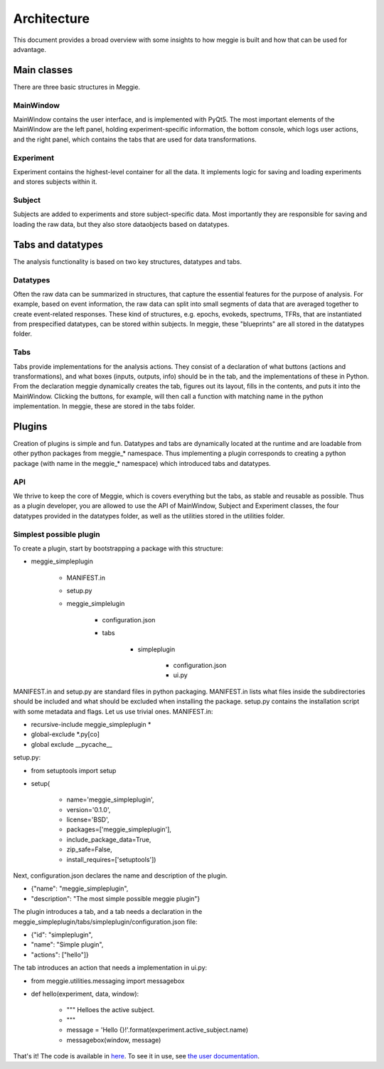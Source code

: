 Architecture
============
This document provides a broad overview with some insights to how meggie is built and how that can be used for advantage.

Main classes
------------
There are three basic structures in Meggie.

MainWindow
**********
MainWindow contains the user interface, and is implemented with PyQt5. The most important elements of the MainWindow are the left panel, holding experiment-specific information, the bottom console, which logs user actions, and the right panel, which contains the tabs that are used for data transformations.

Experiment
**********
Experiment contains the highest-level container for all the data. It implements logic for saving and loading experiments and stores subjects within it.

Subject
*******
Subjects are added to experiments and store subject-specific data. Most importantly they are responsible for saving and loading the raw data, but they also store dataobjects based on datatypes.

Tabs and datatypes
------------------
The analysis functionality is based on two key structures, datatypes and tabs. 

Datatypes 
*********
Often the raw data can be summarized in structures, that capture the essential features for the purpose of analysis. For example, based on event information, the raw data can split into small segments of data that are averaged together to create event-related responses. These kind of structures, e.g. epochs, evokeds, spectrums, TFRs, that are instantiated from prespecified datatypes, can be stored within subjects. In meggie, these "blueprints" are all stored in the datatypes folder.

Tabs
****
Tabs provide implementations for the analysis actions. They consist of a declaration of what buttons (actions and transformations), and what boxes (inputs, outputs, info) should be in the tab, and the implementations of these in Python. From the declaration meggie dynamically creates the tab, figures out its layout, fills in the contents, and puts it into the MainWindow. Clicking the buttons, for example, will then call a function with matching name in the python implementation. In meggie, these are stored in the tabs folder.

Plugins
-------
Creation of plugins is simple and fun. Datatypes and tabs are dynamically located at the runtime and are loadable from other python packages from meggie_* namespace. Thus implementing a plugin corresponds to creating a python package (with name in the meggie_* namespace) which introduced tabs and datatypes.

API
***
We thrive to keep the core of Meggie, which is covers everything but the tabs, as stable and reusable as possible. Thus as a plugin developer, you are allowed to use the API of MainWindow, Subject and Experiment classes, the four datatypes provided in the datatypes folder, as well as the utilities stored in the utilities folder.

Simplest possible plugin
************************
To create a plugin, start by bootstrapping a package with this structure:

.. container:: codelisting

   * meggie_simpleplugin

      * MANIFEST.in
      * setup.py
      * meggie_simplelugin

         * configuration.json
         * tabs

            * simpleplugin

               * configuration.json
               * ui.py

MANIFEST.in and setup.py are standard files in python packaging. MANIFEST.in lists
what files inside the subdirectories should be included and what should be excluded when
installing the package. setup.py contains the installation script with some metadata and
flags. Let us use trivial ones. 
MANIFEST.in:

.. container:: codelisting

   * recursive-include meggie_simpleplugin *
   * global-exclude \*.py[co]
   * global exclude __pycache__

setup.py:

.. container:: codelisting

   * from setuptools import setup
   * setup(

      * name='meggie_simpleplugin',
      * version='0.1.0',
      * license='BSD',
      * packages=['meggie_simpleplugin'],
      * include_package_data=True,
      * zip_safe=False,
      * install_requires=['setuptools'])

Next, configuration.json declares the name and description of the plugin.

.. container:: codelisting

   * {"name": "meggie_simpleplugin",
   * "description": "The most simple possible meggie plugin"}

The plugin introduces a tab, and a tab needs a declaration in the 
meggie_simpleplugin/tabs/simpleplugin/configuration.json file:

.. container:: codelisting

   * {"id": "simpleplugin",
   * "name": "Simple plugin",
   * "actions": ["hello"]}

The tab introduces an action that needs a implementation in ui.py:

.. container:: codelisting
   
   * from meggie.utilities.messaging import messagebox
   * def hello(experiment, data, window):

      * """ Helloes the active subject.
      * """
      * message = 'Hello {}!'.format(experiment.active_subject.name)
      * messagebox(window, message)

That's it! The code is available in `here <https://github.com/Teekuningas/meggie_simpleplugin>`_. 
To see it in use, see `the user documentation <http://meggie.teekuningas.net>`_.

